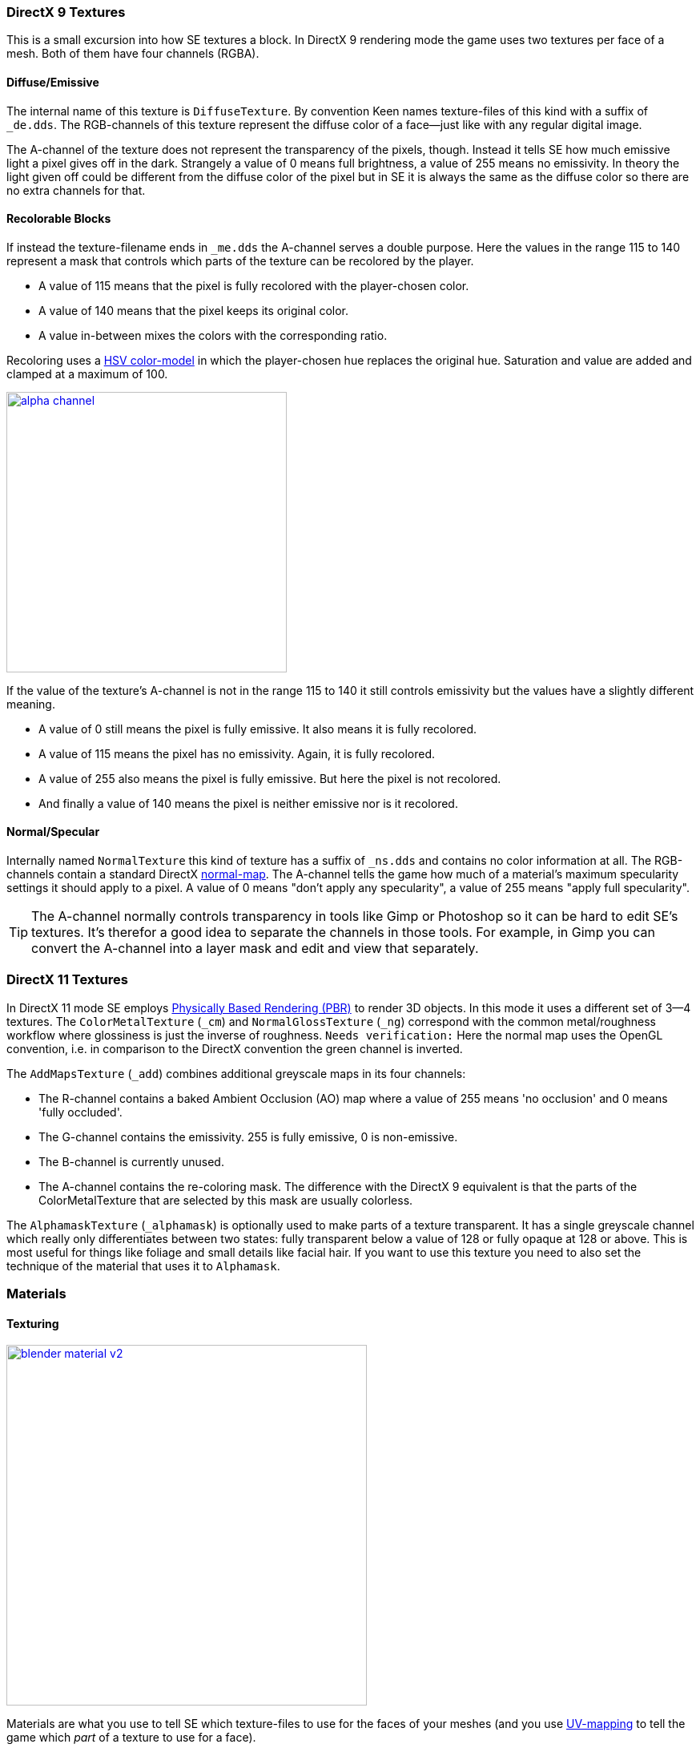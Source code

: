 === DirectX 9 Textures

This is a small excursion into how SE textures a block.
In DirectX 9 rendering mode the game uses two textures per face of a mesh.
Both of them have four channels (RGBA).

==== Diffuse/Emissive

The internal name of this texture is `DiffuseTexture`.
By convention Keen names texture-files of this kind with a suffix of `_de.dds`.
The RGB-channels of this texture represent the diffuse color of a face--just like with any regular digital image.

The A-channel of the texture does not represent the transparency of the pixels, though.
Instead it tells SE how much emissive light a pixel gives off in the dark.
Strangely a value of 0 means full brightness, a value of 255 means no emissivity.
In theory the light given off could be different from the diffuse color of the pixel but in SE
it is always the same as the diffuse color so there are no extra channels for that.

==== Recolorable Blocks

If instead the texture-filename ends in `_me.dds` the A-channel serves a double purpose.
Here the values in the range 115 to 140 represent a mask that controls
which parts of the texture can be recolored by the player.

* A value of 115 means that the pixel is fully recolored with the player-chosen color.
* A value of 140 means that the pixel keeps its original color.
* A value in-between mixes the colors with the corresponding ratio.

Recoloring uses a link:http://en.wikipedia.org/wiki/HSL_and_HSV[HSV color-model]
in which the player-chosen hue replaces the original hue.
Saturation and value are added and clamped at a maximum of 100.

image::alpha-channel.png[align=center,width=350,link=images/alpha-channel.png]

If the value of the texture's A-channel is not in the range 115 to 140 it still controls emissivity
but the values have a slightly different meaning.

* A value of 0 still means the pixel is fully emissive. It also means it is fully recolored.
* A value of 115 means the pixel has no emissivity. Again, it is fully recolored.
* A value of 255 also means the pixel is fully emissive. But here the pixel is not recolored.
* And finally a value of 140 means the pixel is neither emissive nor is it recolored.

==== Normal/Specular

Internally named `NormalTexture` this kind of texture has a suffix of `_ns.dds` and contains no color information at all.
The RGB-channels contain a standard DirectX link:http://en.wikipedia.org/wiki/Normal_mapping[normal-map].
The A-channel tells the game how much of a material's maximum specularity settings it should apply to a pixel.
A value of 0 means "don't apply any specularity", a value of 255 means "apply full specularity".

TIP: The A-channel normally controls transparency in tools like Gimp or Photoshop so it can be hard
to edit SE's textures. It's therefor a good idea to separate the channels in those tools.
For example, in Gimp you can convert the A-channel into a layer mask and edit and view that separately.

=== DirectX 11 Textures

In DirectX 11 mode SE employs https://www.allegorithmic.com/pbr-guide[Physically Based Rendering (PBR)]
to render 3D objects. In this mode it uses a different set of 3--4 textures.
The `ColorMetalTexture` (`_cm`) and `NormalGlossTexture` (`_ng`) correspond with the common metal/roughness workflow
where glossiness is just the inverse of roughness.
`Needs verification:` Here the normal map uses the OpenGL convention,
i.e. in comparison to the DirectX convention the green channel is inverted.

The `AddMapsTexture` (`_add`) combines additional greyscale maps in its four channels:

* The R-channel contains a baked Ambient Occlusion (AO) map where a value of 255 means 'no occlusion' and 0 means 'fully occluded'.
* The G-channel contains the emissivity. 255 is fully emissive, 0 is non-emissive.
* The B-channel is currently unused.
* The A-channel contains the re-coloring mask. The difference with the DirectX 9 equivalent is that the parts of the
  ColorMetalTexture that are selected by this mask are usually colorless.

The `AlphamaskTexture` (`_alphamask`) is optionally used to make parts of a texture transparent.
It has a single greyscale channel which really only differentiates between two states:
fully transparent below a value of 128 or fully opaque at 128 or above.
This is most useful for things like foliage and small details like facial hair.
If you want to use this texture you need to also set the technique of the material that uses it to `Alphamask`.

=== Materials

==== Texturing

[.thumb]
image::blender-material-v2.png[width=450,float=right,link=images/blender-material-v2.png]

Materials are what you use to tell SE which texture-files to use for the faces of your meshes (and you use
http://www.blender.org/manual/render/blender_render/textures/mapping/uv.html[UV-mapping]
to tell the game which _part_ of a texture to use for a face).

In Blender there are several types of materials depending on the renderer you have chosen.
If you choose Blender Render as the renderer you can switch between simple and node-based materials.
If you choose Cycles as the renderer you can only use node-based materials.

This add-on needs you to use node-based materials because it sets up several nodes to preview the textures in Blender.
It also requires the use of Cycles because the nodes it sets up are meant for this renderer.
So to set a material up for use with SE first switch the scene to use `Cycles Render`
and then use the `Upgrade to Nodes Material` button on the Material property tab.

Afterwards you can find the list of SE-textures on the Texture property tab.
Just select each texture from the drop-down box and point it to the texture-file corresponding with its name.

TIP: You won't be able to see any textures on your meshes until you set your
http://www.blender.org/manual/getting_started/basics/navigating/introduction.html[viewport-shading] to Material.
Setting it to Rendered looks even better but requires a lamp in the scene or everything will be black.

NOTE: In a previous version of the add-on the `Blender Render` and its texture-slots were used.
This setup still works but only for DirectX 9 textures. If your .blend still uses it there is an operator
`Upgrade All Materials to use Nodes` you can use to get to the new material setup.
It's not available on any panel, you need to use Blender's quicksearch (`Space`) to access it.

===== Texture Paths

The game resolves texture-paths relative to two different base folders.
The first is the game's `Content/` folder (so you are able to reuse the game's textures),
the second is the root-folder of the mod. This is why the add-on expects the .blend file to be in the root-folder
because it then automatically knows the location of that folder without you telling it.

When exporting .mwm files the add-on derives the correct relative texture-paths by comparing each texture's absolute path
against the root-folder of your mod and additionally to the game's location (as configured in the add-on preferences).

IMPORTANT: Don't use texture-files that are not inside the mod folder or the game's `Content\` folder.
Neither Blender nor the add-on will prevent you from doing so but this will not work when exporting .mwm files.

NOTE: The add-on does not check if the path of a texture actually points to an existing file.
But it's easy to spot missing texture-files when you configure the 3D view to display meshes with their materials.

==== Specularity

Specularity is a DirectX 9 mode-only setting and is configured per material.
You do that in the "Space Engineers" panel of the material.
The values you set there are the maximum values for that material.
How much of those maximum values are actually applied to a pixel of a face
is determined by the A-channel of the normal/specular texture.

The effect of the two values `Intensity` and `Power` are hard to describe so it is best if you play with them
and watch the results in-game. Just know that at high values (30.0 / 30.0) the game's specularity shader
also starts to mirror the environment like smooth metal would do.

==== Glass Materials

Glass materials are handled specially by the game.
They have some extra settings that are not contained in an .mwm file
but are instead stored in a file called `TransparentMaterials.sbc`.
It makes no sense for this add-on to support editing the content of this file
because the settings cannot be viewed in Blender, anyway.

What you get if you change a material from `Normal` to `Glass` are the settings that _are_ stored in the
.mwm file on export. For the meaning of these settings please refer to Keen's
http://steamcommunity.com/sharedfiles/filedetails/?id=300427203[tutorial]
on transparent materials.

==== Special Material Names

Normally you are free to choose the name of a material.
But there are some visuals in SE that are only enabled if the material of the face has a special name

===== Status lights

A lot of block types have some type of status indicator.
Landing Gear displays the lock state,
several other blocks show if they are powered,
conveyors show if the conveyor-line is established or broken, etc.

Because all these are some form of lights Keen chose to use the material name `Emissive` for this.
If a block has more than one status the materials are additionally numbered, starting with zero
(so `Emissive0` through `Emissive3` for batteries, for example).

NOTE: For status-lights you have basically no control over the color of the face.
The game uses hard-coded values to override the color with the typical black, yellow, red, green or blue.

TIP: It's easy to spell "Emissive" wrong. If status lights don't work the first thing you should check is
if you named the material "Emmisive".
